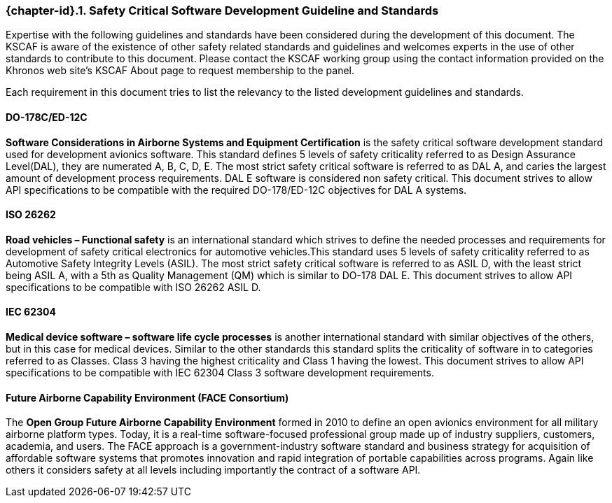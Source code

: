 // (C) Copyright 2014-2018 The Khronos Group Inc. All Rights Reserved.
// Khrono Group Safety Critical API Development SCAP requirements document
// Text format: asciidoc 8.6.9
// Editor: Asciidoc Book Editor

:Author: Daniel Herring
:Author Initials: DMH
:Revision: 0.055

// Hyperlink anchor, the ID matches those in
// 3_1_RequirementList.adoc
[[gh2_3_10]]

ifdef::basebackend-docbook[]
=== Safety Critical Software Development Guideline and Standards
endif::[]
ifdef::basebackend-html[]
=== {chapter-id}.{counter:chapter-sub-id}. Safety Critical Software Development Guideline and Standards
endif::[]

Expertise with the following guidelines and standards have been considered during the development of this document. The KSCAF is aware of the existence of other safety related standards and guidelines and welcomes experts in the use of other standards to contribute to this document. Please contact the KSCAF working group using the contact information provided on the Khronos web site's KSCAF About page to request membership to the panel.

Each requirement in this document tries to list the relevancy to the listed development guidelines and standards.

==== DO-178C/ED-12C
*Software Considerations in Airborne Systems and Equipment Certification* is the safety
critical software development standard used for development avionics software. This
standard defines 5 levels of safety criticality referred to as Design Assurance
Level(DAL), they are numerated A, B, C, D, E. The most strict safety critical software is
referred to as DAL A, and caries the largest amount of development process requirements.
DAL E software is considered non safety critical. This document strives to allow API
specifications to be compatible with the required DO-178/ED-12C objectives for DAL A
systems.

==== ISO 26262
*Road vehicles – Functional safety* is an international standard which strives to define
the needed processes and requirements for development of safety critical electronics for
automotive vehicles.This standard uses 5 levels of safety criticality referred to as
Automotive Safety Integrity Levels (ASIL). The most strict safety critical software is
referred to as ASIL D, with the least strict being ASIL A, with a 5th as Quality
Management (QM) which is similar to DO-178 DAL E. This document strives to allow API
specifications to be compatible with ISO 26262 ASIL D.

==== IEC 62304
*Medical device software – software life cycle processes* is another international
standard with similar objectives of the others, but in this case for medical devices.
Similar to the other standards this standard splits the criticality of software in to categories referred to as Classes. Class 3 having the highest criticality and Class 1 having the lowest. This document strives to allow API specifications to be compatible with IEC 62304 Class 3 software development requirements.

==== Future Airborne Capability Environment (FACE Consortium)
The *Open Group Future Airborne Capability Environment* formed in 2010 to define an open avionics environment for all military airborne platform types. Today, it is a real-time software-focused professional group made up of industry suppliers, customers, academia, and users. The FACE approach is a government-industry software standard and business strategy for acquisition of affordable software systems that promotes innovation and rapid integration of portable capabilities across programs. Again like others it considers safety at all levels including importantly the contract of a software API.
